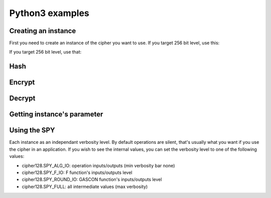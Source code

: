 ****************
Python3 examples
****************

Creating an instance
====================
First you need to create an instance of the cipher you want to use.
If you target 256 bit level, use this:

..
	.. testcode::

		print("a\t1");print("b\t2");print("c\t3")

	.. testoutput::

	    a	1
	    b	2
	    c	3


	.. testcode::

		print("a   1")

	.. testoutput::
		:options: +NORMALIZE_WHITESPACE

	    a   1

	.. testcode::

		print("a\t1")

	.. testoutput::

	    a	1

	.. testcode::

		print("a\t1")

	.. testoutput::
		:options: +NORMALIZE_WHITESPACE

	    a	1



.. testcode::

	from drysponge.drygascon import DryGascon
	cipher128 = DryGascon.DryGascon128().instance()

If you target 256 bit level, use that:

.. testcode::

	from drysponge.drygascon import DryGascon
	cipher256 = DryGascon.DryGascon256().instance()

Hash
====

.. testcode::

	import binascii
	digest = cipher128.hash("abc".encode('utf-8'))
	print(binascii.hexlify(digest))

.. testoutput::

	b'8883ff9cf556714116390fda08768463cf82b12021d4697250d959d53aaa87cf'

Encrypt
=======

.. testcode::

	ciphertext = cipher128.encrypt(
		key=binascii.unhexlify(b'000102030405060708090A0B0C0D0E0F'),
		nonce=binascii.unhexlify(b'F0F1F2F3F4F5F6F7F8F9FAFBFCFDFEFF'),
		message="message".encode('utf-8'),
		associated_data="associated data".encode('utf-8'))
	print(binascii.hexlify(ciphertext))

.. testoutput::

	b'8c49773e01cf469eb668ae9908201262d8f14682800d52'

Decrypt
=======

.. testcode::

	message = cipher128.decrypt(
		key=binascii.unhexlify(b'000102030405060708090A0B0C0D0E0F'),
		nonce=binascii.unhexlify(b'F0F1F2F3F4F5F6F7F8F9FAFBFCFDFEFF'),
		ciphertext=ciphertext,
		associated_data="associated data".encode('utf-8'))
	print(message)

.. testoutput::

	bytearray(b'message')

Getting instance's parameter
=============================

.. testcode::

	print("'small' profile key size:\t", cipher128.key_size())
	print("'fast' profile key size:\t", cipher128.fastkey_size())
	print("'full' profile key size:\t", cipher128.fullkey_size())
	print("nonce size:\t", cipher128.nonce_size())
	print("block size:\t", cipher128.block_size())
	print("tag size:\t", cipher128.tag_size())

.. testoutput::

    'small' profile key size:	 16
    'fast' profile key size:	 32
    'full' profile key size:	 56
    nonce size:	 16
    block size:	 16
    tag size:	 16


Using the SPY
=============
Each instance as an independant verbosity level. By default operations are silent, that's usually what you want if you use the cipher in an application. If you wish to see the internal values, you can set the verbosity level to one of the following values:

- cipher128.SPY_ALG_IO: operation inputs/outputs (min verbosity bar none)
- cipher128.SPY_F_IO: F function's inputs/outputs level
- cipher128.SPY_ROUND_IO: GASCON function's inputs/outputs level
- cipher128.SPY_FULL: all intermediate values (max verbosity)

.. testcode::

	cipher128.Verbose(cipher128.SPY_ALG_IO)
	cipher128.encrypt(
		key=binascii.unhexlify(b'000102030405060708090A0B0C0D0E0F'),
		nonce=binascii.unhexlify(b'F0F1F2F3F4F5F6F7F8F9FAFBFCFDFEFF'),
		message="message".encode('utf-8'),
		associated_data="associated data".encode('utf-8'))

.. testoutput::

    Encrypting 7 bytes message with 15 bytes of associated data and 0 bytes of static data
    Key size: 16 bytes
       Key:             000102030405060708090A0B0C0D0E0F
       Nonce:           F0F1F2F3F4F5F6F7F8F9FAFBFCFDFEFF
       Associated data: 6173736F6369617465642064617461
       Message:         6D657373616765
       Padded A. data:  6173736F636961746564206461746101
       Padded Message:  6D657373616765010000000000000000
       CipherText:      8C49773E01CF46
       Tag:             9EB668AE9908201262D8F14682800D52
